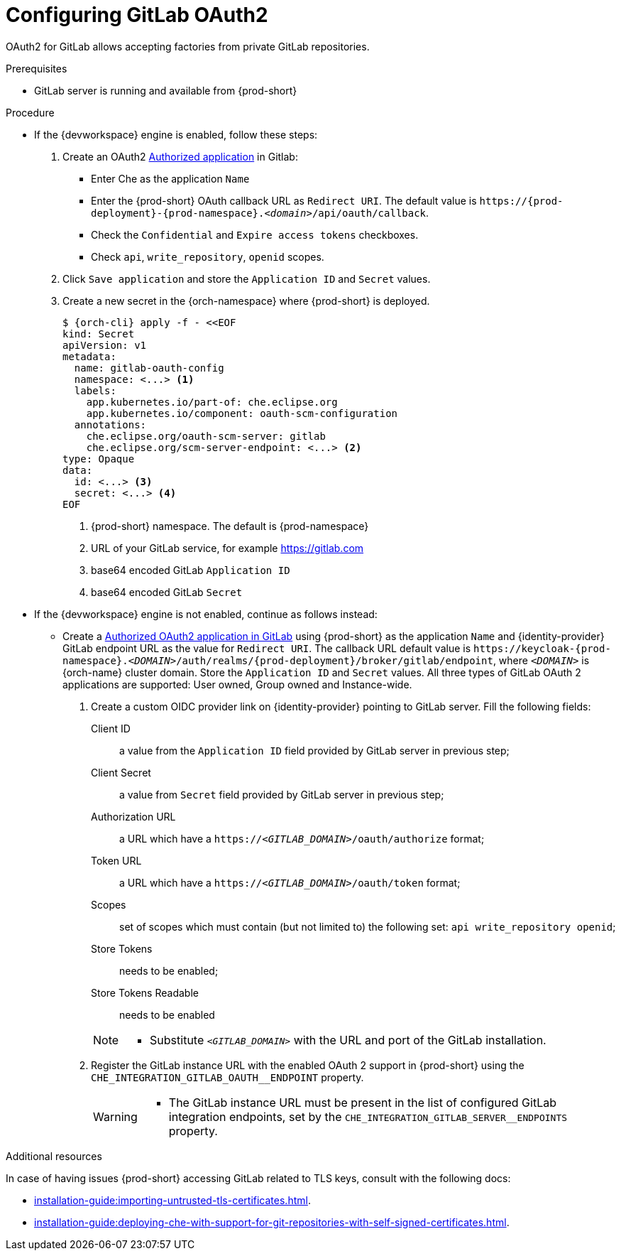 // Module included in the following assemblies:
//
// Configuring GitLab OAuth2


[id="configuring-gitlab-oauth2_{context}"]
= Configuring GitLab OAuth2

OAuth2 for GitLab allows accepting factories from private GitLab repositories.

.Prerequisites

* GitLab server is running and available from {prod-short}

.Procedure

* If the {devworkspace} engine is enabled, follow these steps:

. Create an OAuth2 link:https://docs.gitlab.com/ee/integration/oauth_provider.html#authorized-applications[Authorized application] in Gitlab:

** Enter Che as the application `Name`

** Enter the {prod-short} OAuth callback URL as `Redirect URI`. The default value is `++https://++{prod-deployment}-{prod-namespace}.__<domain>__/api/oauth/callback`.

** Check the `Confidential` and `Expire access tokens` checkboxes.

** Check `api`, `write_repository`, `openid` scopes.

. Click `Save application` and store the `Application ID` and `Secret` values.

. Create a new secret in the {orch-namespace} where {prod-short} is deployed.
+
[subs="+quotes,+attributes"]
----
$ {orch-cli} apply -f - <<EOF
kind: Secret
apiVersion: v1
metadata:
  name: gitlab-oauth-config
  namespace: <...> <1>
  labels:
    app.kubernetes.io/part-of: che.eclipse.org
    app.kubernetes.io/component: oauth-scm-configuration
  annotations:
    che.eclipse.org/oauth-scm-server: gitlab
    che.eclipse.org/scm-server-endpoint: <...> <2>
type: Opaque
data:
  id: <...> <3>
  secret: <...> <4>
EOF
----
<1> {prod-short} namespace. The default is {prod-namespace}
<2> URL of your GitLab service, for example https://gitlab.com
<3> base64 encoded GitLab `Application ID`
<4> base64 encoded GitLab `Secret`


* If the {devworkspace} engine is not enabled, continue as follows instead:

** Create a link:https://docs.gitlab.com/ee/integration/oauth_provider.html#authorized-applications[Authorized OAuth2 application in GitLab] using {prod-short} as the application `Name` and {identity-provider} GitLab endpoint URL as the value for `Redirect URI`. The callback URL default value is `++https://++keycloak-{prod-namespace}.__<DOMAIN>__/auth/realms/{prod-deployment}/broker/gitlab/endpoint`, where `__<DOMAIN>__` is {orch-name} cluster domain. Store the `Application ID` and `Secret` values.
  All three types of GitLab OAuth 2 applications are supported: User owned, Group owned and Instance-wide.

. Create a custom OIDC provider link on {identity-provider} pointing to GitLab server. Fill the following fields:
+
====
Client ID:: a value from the `Application ID` field provided by GitLab server in previous step;
Client Secret:: a value from `Secret` field provided by GitLab server in previous step;
Authorization URL:: a URL which have a `https://__<GITLAB_DOMAIN>__/oauth/authorize` format;
Token URL:: a URL which have a `https://__<GITLAB_DOMAIN>__/oauth/token` format;
Scopes:: set of scopes which must contain (but not limited to) the following set: `api write_repository openid`;
Store Tokens:: needs to be enabled;
Store Tokens Readable:: needs to be enabled
====
+ 
[NOTE]
====
* Substitute `_<GITLAB_DOMAIN>_` with the URL and port of the GitLab installation.
==== 

. Register the GitLab instance URL with the enabled OAuth 2 support in {prod-short} using the `+CHE_INTEGRATION_GITLAB_OAUTH__ENDPOINT+` property.
+
[WARNING]
====
* The GitLab instance URL must be present in the list of configured GitLab integration endpoints, set by the `+CHE_INTEGRATION_GITLAB_SERVER__ENDPOINTS+` property.
====

.Additional resources 
In case of having issues {prod-short} accessing GitLab related to TLS keys, consult with the following docs:

* xref:installation-guide:importing-untrusted-tls-certificates.adoc[].
* xref:installation-guide:deploying-che-with-support-for-git-repositories-with-self-signed-certificates.adoc[].
